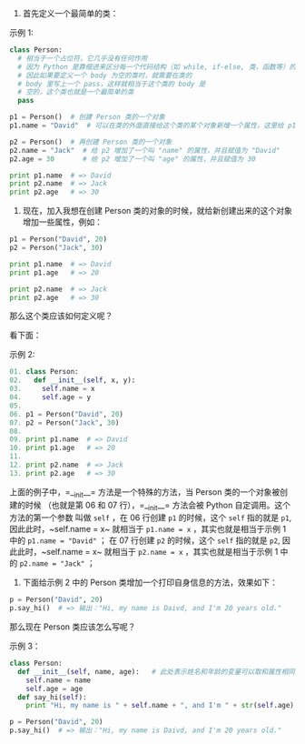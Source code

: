 
1. 首先定义一个最简单的类：


示例 1:

#+BEGIN_SRC python
class Person:
  # 相当于一个占位符，它几乎没有任何作用
  # 因为 Python 是靠缩进来区分每一个代码结构（如 while, if-else, 类，函数等）的边界的，
  # 因此如果要定义一个 body 为空的类时，就需要在类的
  # body 里写上一个 pass，这样就相当于这个类的 body 是
  # 空的，这个类也就是一个最简单的类
  pass

p1 = Person()  # 创建 Person 类的一个对象
p1.name = "David"  # 可以在类的外面直接给这个类的某个对象新增一个属性，这里给 p1 增加了一个叫 "name" 的属性，并且赋值为 "David"

p2 = Person()  # 再创建 Person 类的一个对象
p2.name = "Jack"  # 给 p2 增加了一个叫 "name" 的属性，并且赋值为 "David"
p2.age = 30       # 给 p2 增加了一个叫 "age" 的属性，并且赋值为 30

print p1.name  # => David
print p2.name  # => Jack
print p2.age   # => 30
#+END_SRC


2. 现在，加入我想在创建 Person 类的对象的时候，就给新创建出来的这个对象增加一些属性，例如：

#+BEGIN_SRC python
p1 = Person("David", 20)
p2 = Person("Jack", 30)

print p1.name  # => David
print p1.age   # => 20

print p2.name  # => Jack
print p2.age   # => 30
#+END_SRC

那么这个类应该如何定义呢？

看下面：

示例 2:

#+BEGIN_SRC python
01. class Person:
02.   def __init__(self, x, y):
03.     self.name = x
04.     self.age = y
05.
06. p1 = Person("David", 20)
07. p2 = Person("Jack", 30)
08.
09. print p1.name  # => David
10. print p1.age   # => 20
11. 
12. print p2.name  # => Jack
13. print p2.age   # => 30
#+END_SRC

上面的例子中，=__init__= 方法是一个特殊的方法，当 Person 类的一个对象被创建的时候
（也就是第 06 和 07 行），=__init__= 方法会被 Python 自定调用。这个方法的第一个参数
叫做 =self= ，在 06 行创建 =p1= 的时候，这个 =self= 指的就是 =p1=, 因此此时，~self.name = x~ 
就相当于 ~p1.name = x~ ，其实也就是相当于示例 1 中的 ~p1.name = "David"~ ；
在 07 行创建 =p2= 的时候，这个 =self= 指的就是 =p2=, 因此此时，~self.name = x~ 
就相当于 ~p2.name = x~ ，其实也就是相当于示例 1 中的 ~p2.name = "Jack"~ ；

3. 下面给示例 2 中的 Person 类增加一个打印自身信息的方法，效果如下：

#+BEGIN_SRC python
p = Person("David", 20)
p.say_hi()  # => 输出："Hi, my name is Daivd, and I'm 20 years old."
#+END_SRC

那么现在 Person 类应该怎么写呢？

示例 3：

#+BEGIN_SRC python
class Person:
  def __init__(self, name, age):   # 此处表示姓名和年龄的变量可以取和属性相同的名字，不会冲突，这里的 __init__ 方法和示例 2 中的完全是等价的。
    self.name = name
    self.age = age
  def say_hi(self):
    print "Hi, my name is " + self.name + ", and I'm " + str(self.age) + " years old."

p = Person("David", 20)
p.say_hi()  # => 输出："Hi, my name is Daivd, and I'm 20 years old."
#+END_SRC
